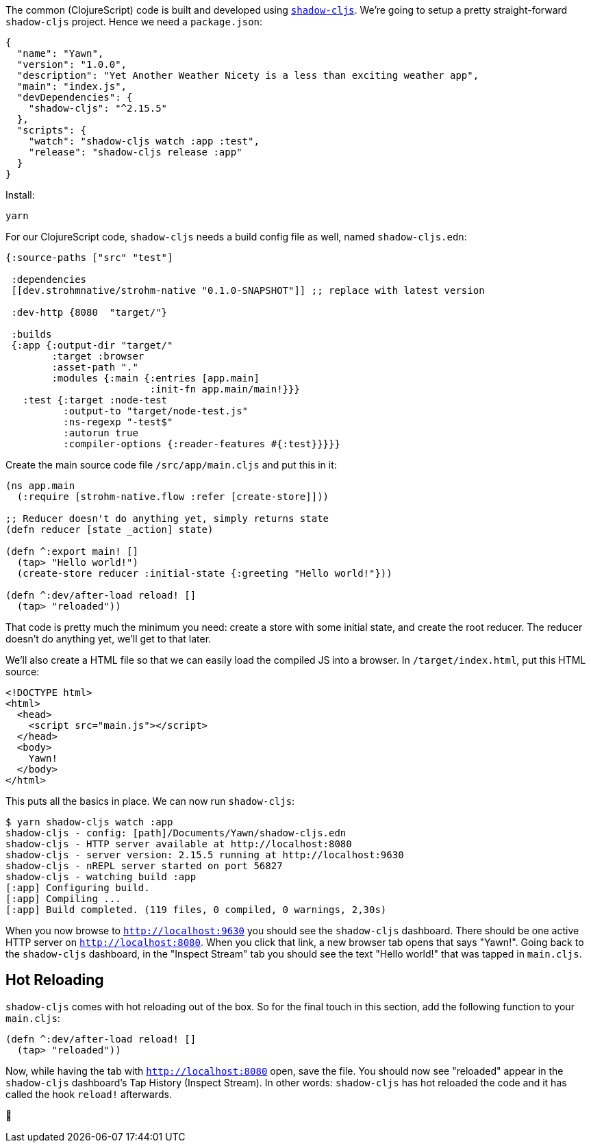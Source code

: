 The common (ClojureScript) code is built and developed using
https://shadow-cljs.github.io/docs/UsersGuide.html[`shadow-cljs`]. We're going to setup a pretty straight-forward
`shadow-cljs` project. Hence we need a `package.json`:

```json
{
  "name": "Yawn",
  "version": "1.0.0",
  "description": "Yet Another Weather Nicety is a less than exciting weather app",
  "main": "index.js",
  "devDependencies": {
    "shadow-cljs": "^2.15.5"
  },
  "scripts": {
    "watch": "shadow-cljs watch :app :test",
    "release": "shadow-cljs release :app"
  }
}
```

Install:

```bash
yarn
```

For our ClojureScript code, `shadow-cljs` needs a build config file as well,
named `shadow-cljs.edn`:

```clojure
{:source-paths ["src" "test"]

 :dependencies
 [[dev.strohmnative/strohm-native "0.1.0-SNAPSHOT"]] ;; replace with latest version

 :dev-http {8080  "target/"}

 :builds
 {:app {:output-dir "target/"
        :target :browser
        :asset-path "."
        :modules {:main {:entries [app.main]
                         :init-fn app.main/main!}}}
   :test {:target :node-test
          :output-to "target/node-test.js"
          :ns-regexp "-test$"
          :autorun true
          :compiler-options {:reader-features #{:test}}}}}
```

Create the main source code file `/src/app/main.cljs` and put this in it:

```clojure
(ns app.main
  (:require [strohm-native.flow :refer [create-store]]))

;; Reducer doesn't do anything yet, simply returns state
(defn reducer [state _action] state)

(defn ^:export main! []
  (tap> "Hello world!")
  (create-store reducer :initial-state {:greeting "Hello world!"}))

(defn ^:dev/after-load reload! []
  (tap> "reloaded"))
```

That code is pretty much the minimum you need: create a store with some initial
state, and create the root reducer. The reducer doesn't do anything yet, we'll
get to that later.

We'll also create a HTML file so that we can easily load the compiled JS into a
browser. In `/target/index.html`, put this HTML source:

```html
<!DOCTYPE html>
<html>
  <head>
    <script src="main.js"></script>
  </head>
  <body>
    Yawn!
  </body>
</html>
```

This puts all the basics in place. We can now run `shadow-cljs`:

```bash
$ yarn shadow-cljs watch :app
shadow-cljs - config: [path]/Documents/Yawn/shadow-cljs.edn
shadow-cljs - HTTP server available at http://localhost:8080
shadow-cljs - server version: 2.15.5 running at http://localhost:9630
shadow-cljs - nREPL server started on port 56827
shadow-cljs - watching build :app
[:app] Configuring build.
[:app] Compiling ...
[:app] Build completed. (119 files, 0 compiled, 0 warnings, 2,30s)
```

When you now browse to `http://localhost:9630` you should see the `shadow-cljs`
dashboard. There should be one active HTTP server on `http://localhost:8080`.
When you click that link, a new browser tab opens that says "Yawn!". Going back
to the `shadow-cljs` dashboard, in the "Inspect Stream" tab you should see the
text "Hello world!" that was tapped in `main.cljs`.

== Hot Reloading

`shadow-cljs` comes with hot reloading out of the box. So for the final touch in
this section, add the following function to your `main.cljs`:

```clojure
(defn ^:dev/after-load reload! []
  (tap> "reloaded"))
```

Now, while having the tab with `http://localhost:8080` open, save the file. You
should now see "reloaded" appear in the `shadow-cljs` dashboard's Tap History
(Inspect Stream). In other words: `shadow-cljs` has hot reloaded the code and it
has called the hook `reload!` afterwards.

[.text-center]
[.big.large-emoticon]##🎉##
